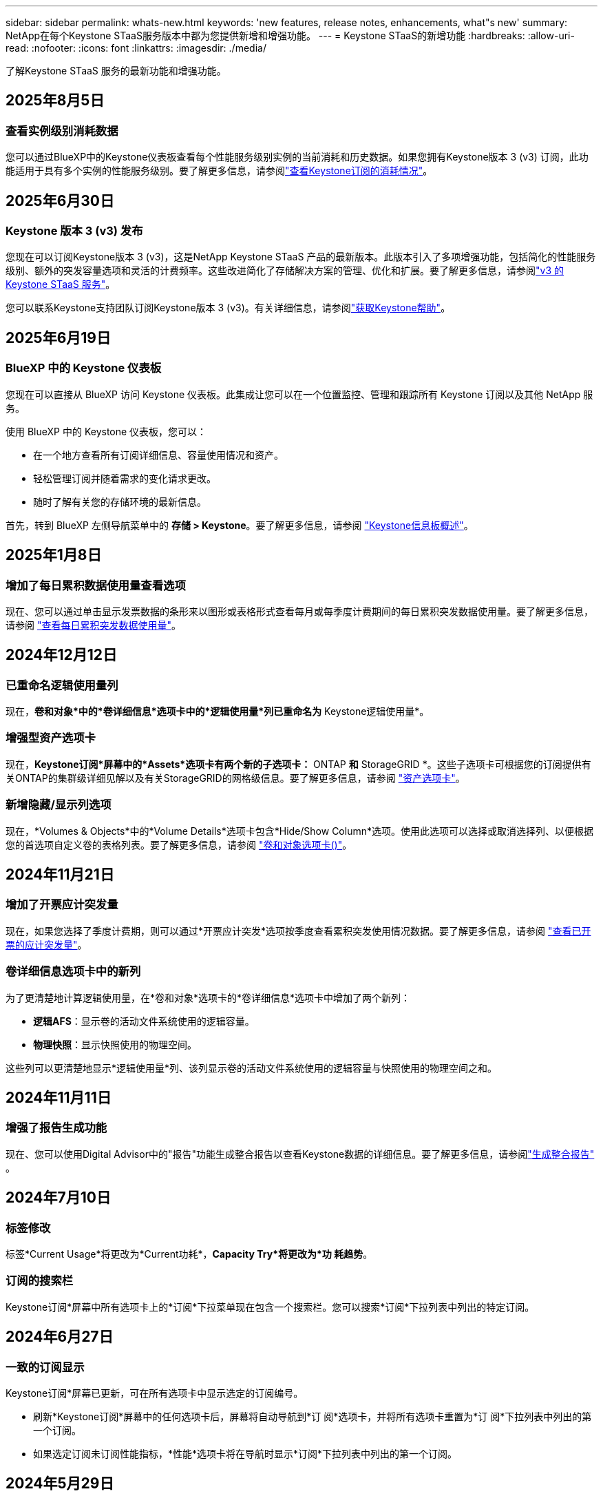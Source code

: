 ---
sidebar: sidebar 
permalink: whats-new.html 
keywords: 'new features, release notes, enhancements, what"s new' 
summary: NetApp在每个Keystone STaaS服务版本中都为您提供新增和增强功能。 
---
= Keystone STaaS的新增功能
:hardbreaks:
:allow-uri-read: 
:nofooter: 
:icons: font
:linkattrs: 
:imagesdir: ./media/


[role="lead"]
了解Keystone STaaS 服务的最新功能和增强功能。



== 2025年8月5日



=== 查看实例级别消耗数据

您可以通过BlueXP中的Keystone仪表板查看每个性能服务级别实例的当前消耗和历史数据。如果您拥有Keystone版本 3 (v3) 订阅，此功能适用于具有多个实例的性能服务级别。要了解更多信息，请参阅link:https://docs.netapp.com/us-en/keystone-staas/integrations/current-usage-tab.html["查看Keystone订阅的消耗情况"]。



== 2025年6月30日



=== Keystone 版本 3 (v3) 发布

您现在可以订阅Keystone版本 3 (v3)，这是NetApp Keystone STaaS 产品的最新版本。此版本引入了多项增强功能，包括简化的性能服务级别、额外的突发容量选项和灵活的计费频率。这些改进简化了存储解决方案的管理、优化和扩展。要了解更多信息，请参阅link:https://docs.netapp.com/us-en/keystone-staas/concepts/metrics.html["v3 的 Keystone STaaS 服务"]。

您可以联系Keystone支持团队订阅Keystone版本 3 (v3)。有关详细信息，请参阅link:https://docs.netapp.com/us-en/keystone-staas/concepts/gssc.html["获取Keystone帮助"]。



== 2025年6月19日



=== BlueXP 中的 Keystone 仪表板

您现在可以直接从 BlueXP 访问 Keystone 仪表板。此集成让您可以在一个位置监控、管理和跟踪所有 Keystone 订阅以及其他 NetApp 服务。

使用 BlueXP 中的 Keystone 仪表板，您可以：

* 在一个地方查看所有订阅详细信息、容量使用情况和资产。
* 轻松管理订阅并随着需求的变化请求更改。
* 随时了解有关您的存储环境的最新信息。


首先，转到 BlueXP 左侧导航菜单中的 *存储 > Keystone*。要了解更多信息，请参阅 link:https://docs.netapp.com/us-en/keystone-staas/integrations/dashboard-overview.html["Keystone信息板概述"]。



== 2025年1月8日



=== 增加了每日累积数据使用量查看选项

现在、您可以通过单击显示发票数据的条形来以图形或表格形式查看每月或每季度计费期间的每日累积突发数据使用量。要了解更多信息，请参阅 link:./integrations/consumption-tab.html#view-daily-accrued-burst-data-usage["查看每日累积突发数据使用量"]。



== 2024年12月12日



=== 已重命名逻辑使用量列

现在，*卷和对象*中的*卷详细信息*选项卡中的*逻辑使用量*列已重命名为* Keystone逻辑使用量*。



=== 增强型资产选项卡

现在，*Keystone订阅*屏幕中的*Assets*选项卡有两个新的子选项卡：* ONTAP *和* StorageGRID *。这些子选项卡可根据您的订阅提供有关ONTAP的集群级详细见解以及有关StorageGRID的网格级信息。要了解更多信息，请参阅 link:./integrations/assets-tab.html["资产选项卡"^]。



=== 新增隐藏/显示列选项

现在，*Volumes & Objects*中的*Volume Details*选项卡包含*Hide/Show Column*选项。使用此选项可以选择或取消选择列、以便根据您的首选项自定义卷的表格列表。要了解更多信息，请参阅 link:./integrations/volumes-objects-tab.html["卷和对象选项卡()"^]。



== 2024年11月21日



=== 增加了开票应计突发量

现在，如果您选择了季度计费期，则可以通过*开票应计突发*选项按季度查看累积突发使用情况数据。要了解更多信息，请参阅 link:./integrations/consumption-tab.html#view-accrued-burst["查看已开票的应计突发量"^]。



=== 卷详细信息选项卡中的新列

为了更清楚地计算逻辑使用量，在*卷和对象*选项卡的*卷详细信息*选项卡中增加了两个新列：

* *逻辑AFS*：显示卷的活动文件系统使用的逻辑容量。
* *物理快照*：显示快照使用的物理空间。


这些列可以更清楚地显示*逻辑使用量*列、该列显示卷的活动文件系统使用的逻辑容量与快照使用的物理空间之和。



== 2024年11月11日



=== 增强了报告生成功能

现在、您可以使用Digital Advisor中的"报告"功能生成整合报告以查看Keystone数据的详细信息。要了解更多信息，请参阅link:./integrations/options.html#generate-consolidated-report-from-digital-advisor["生成整合报告"^] 。



== 2024年7月10日



=== 标签修改

标签*Current Usage*将更改为*Current功耗*，*Capacity Try*将更改为*功 耗趋势*。



=== 订阅的搜索栏

Keystone订阅*屏幕中所有选项卡上的*订阅*下拉菜单现在包含一个搜索栏。您可以搜索*订阅*下拉列表中列出的特定订阅。



== 2024年6月27日



=== 一致的订阅显示

Keystone订阅*屏幕已更新，可在所有选项卡中显示选定的订阅编号。

* 刷新*Keystone订阅*屏幕中的任何选项卡后，屏幕将自动导航到*订 阅*选项卡，并将所有选项卡重置为*订 阅*下拉列表中列出的第一个订阅。
* 如果选定订阅未订阅性能指标，*性能*选项卡将在导航时显示*订阅*下拉列表中列出的第一个订阅。




== 2024年5月29日



=== 增强型突发指示器

使用情况图索引中的*突发*指示器已增强，可显示突发限制百分比值。此值会根据订阅的约定突发限制而变化。您还可以通过将鼠标悬停在*使用状态*列中的*突发使用情况*指示符上方，在*订阅*选项卡中查看突发限制值。



=== 添加服务级别

包含服务级别*CVO主*和*CVO二级*，以支持Cloud Volumes ONTAP订阅，这些订阅的费率计划中的已承诺容量为零，或者配置了城域群集。

* 您可以从*Keystone订阅*小工具的旧信息板和*Capacity Try*选项卡查看这些服务级别的容量使用情况图，还可以从*Current Usage*选项卡查看详细的使用情况信息。
* 在*订阅*选项卡中，这些服务级别显示为 `CVO (v2)` 在*使用类型*列中，允许根据这些服务级别标识计费。




=== 用于短期突发的放大功能

现在，“*容量趋势*”选项卡包含一个放大功能，用于在使用情况图表中查看短期突发的详细信息。有关详细信息，请参见 link:./integrations/consumption-tab.html["容量趋势选项卡"^]。



=== 增强了订阅显示功能

订阅的默认显示已增强、可按跟踪ID排序。现在，*订阅*选项卡(包括*订阅*下拉列表和CSV报告)中的订阅将按跟踪ID的字母顺序显示，顺序依次为a、a、b、B等。



=== 增强的累积突发显示

现在，将鼠标悬停在“*容量趋势”选项卡中的容量使用情况条形图上时显示的工具提示将根据已提交容量显示应计突发的类型。它区分临时突发和开票突发、对于承诺容量为零的订阅、显示*临时应计量*和*开票应计量*；对于承诺容量不为零的订阅、显示*临时应计突发*和*开票应计突发*。



== 2024年5月9日



=== CSV报告中的新列

现在，“*容量趋势*”选项卡中的CSV报告包括“*订阅号*”和“*帐户名称*”列，以改进详细信息。



=== 增强型使用类型列

*订阅*选项卡中的*使用类型*列已得到增强，可将逻辑和物理使用显示为包含文件和对象服务级别的订阅的逗号分隔值。



=== 从卷详细信息选项卡访问对象存储详细信息

现在，*卷和对象*选项卡中的*卷详细信息*选项卡可提供对象存储详细信息以及包含文件和对象服务级别的订阅的卷信息。您可以单击*卷详细信息*选项卡中的*对象存储详细信息*按钮来查看详细信息。



== 2024年3月28日



=== 在"Volume Details"(卷详细信息)选项卡中显示对QoS策略合规性的改进

现在，可以通过*卷和对象*选项卡中的*卷详细信息*选项卡更好地了解服务质量(QoS)策略合规性。以前称为*AQOs*的列已重命名为*符合*，表示QoS策略是否符合。此外，还添加了一个新列*QoS策略类型*，用于指定策略是固定策略还是自适应策略。如果这两种情况都不适用、则该列将显示_not available _。有关详细信息，请参见 link:./integrations/volumes-objects-tab.html["卷和对象选项卡()"^]。



=== 卷摘要选项卡中显示新列和简化的订阅

* 现在，“*卷和对象*”选项卡中的“*卷摘要*”选项卡包含一个标题为“*受保护*”的新列。此列提供与您订阅的服务级别关联的受保护卷的计数。如果单击受保护卷的数量，则会转到*卷详细信息*选项卡，在此可以查看经过筛选的受保护卷列表。
* *卷摘要*选项卡已更新，仅显示基础订阅，不包括附加服务。有关详细信息，请参见 link:./integrations/volumes-objects-tab.html["卷和对象选项卡()"^]。




=== 更改为容量趋势选项卡中的应计突发详细信息显示

将鼠标悬停在*容量趋势*选项卡中的容量使用情况条形图上时显示的工具提示将显示当月累积突发的详细信息。我们将不提供前几个月的详细信息。



=== 增强了查看Keystone订阅历史数据的访问权限

现在、如果修改或续订了Keystone订阅、您可以查看历史数据。您可以将订阅的开始日期设置为以前的日期以查看：

* 来自“容量趋势”选项卡的消耗和累计突发使用数据。
* “性能”选项卡中的 ONTAP 卷的性能指标。


数据根据所选的订阅开始日期显示。



== 2024年2月29日



=== 新增了"Assets"(资产)选项卡

Keystone订阅*屏幕现在包括*Assets*选项卡。此新选项卡可根据您的订阅提供集群级别的信息。有关详细信息，请参见 link:./integrations/assets-tab.html["资产选项卡"^]。



=== 改进了卷和对象选项卡

为使ONTAP系统卷更加清晰，在*Volumes*选项卡中添加了两个新的选项卡按钮：*卷摘要*和*卷详细信息*。"*卷摘要*"选项卡提供与您订阅的服务级别关联的卷的总数，包括其AQoS合规状态和容量信息。“*卷详细信息*”选项卡列出了所有卷及其具体信息。有关详细信息，请参见 link:./integrations/volumes-objects-tab.html["卷和对象选项卡()"^]。



=== 增强了Digital Advisor的搜索体验

现在，*Digital Advisor屏幕上的搜索参数包括Keystone订阅号码和为Keystone订阅创建的监视列表。您可以输入订阅编号或监视列表名称的前三个字符。有关详细信息，请参见 link:./integrations/keystone-aiq.html["在 Active IQ Digital Advisor 上查看 Keystone 仪表板"^]。



=== 查看消耗数据的时间戳

您可以在*Keystone订阅*小工具的旧信息板上查看消耗数据的时间戳(UTC)。



== 2024年2月13日



=== 能够查看与主订阅关联的订阅

您的某些主要订阅可以具有链接的二级订阅。在这种情况下，主订阅号将继续显示在*订阅号*列中，而链接的订阅号将在*订阅*选项卡上的新列*链接订阅*中列出。只有当您有链接订阅时，*链接的订阅*列才对您可用，并且您可以看到有关这些订阅的信息消息。



== 2024年1月11日



=== 针对累积突发返回的发票数据

现在，*容量趋势*选项卡中的*应计突发*标签已修改为*已发票应计突发*。选择此选项可查看计费累积突发数据的月度图表。有关详细信息，请参见 link:./integrations/consumption-tab.html#view-accrued-burst["查看已开票的应计突发量"^]。



=== 特定费率计划的应计消费详细信息

如果您的订阅包含已提交容量为_zero_的费率计划、则可以在*容量趋势*选项卡中查看累积消耗详细信息。选择“*开票应计消费*”选项后，您可以查看开票应计消费数据的月度图表。



== 2023年12月15日



=== 可以按监视列表进行搜索

Digital Advisor中对监视列表的支持已扩展到包括Keystone系统。现在、您可以通过使用监视列表进行搜索来查看多个客户的订阅详细信息。有关在Keystone STaaS中使用监视列表的详细信息，请参见 link:./integrations/keystone-aiq.html#search-by-keystone-watchlists["按Keystone监视列表搜索"^]。



=== 转换为UTC时区的日期

Digital Advisor 的 *Keystone Subscriptions* 屏幕选项卡上返回的数据以 UTC 时间（服务器时区）显示。输入查询日期时、系统会自动将其视为UTC时间。有关详细信息，请参见 link:./integrations/keystone-aiq.html["Keystone订阅信息板和报告"^]。
